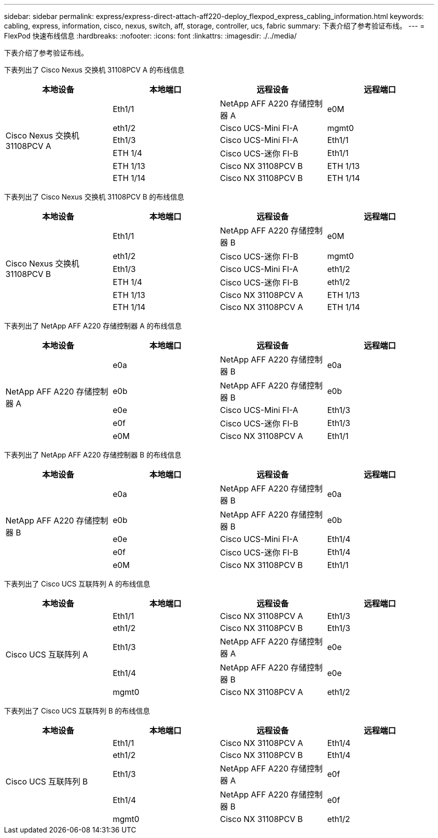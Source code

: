 ---
sidebar: sidebar 
permalink: express/express-direct-attach-aff220-deploy_flexpod_express_cabling_information.html 
keywords: cabling, express, information, cisco, nexus, switch, aff, storage, controller, ucs, fabric 
summary: 下表介绍了参考验证布线。 
---
= FlexPod 快速布线信息
:hardbreaks:
:nofooter: 
:icons: font
:linkattrs: 
:imagesdir: ./../media/


下表介绍了参考验证布线。

下表列出了 Cisco Nexus 交换机 31108PCV A 的布线信息

|===
| 本地设备 | 本地端口 | 远程设备 | 远程端口 


.6+| Cisco Nexus 交换机 31108PCV A | Eth1/1 | NetApp AFF A220 存储控制器 A | e0M 


| eth1/2 | Cisco UCS-Mini FI-A | mgmt0 


| Eth1/3 | Cisco UCS-Mini FI-A | Eth1/1 


| ETH 1/4 | Cisco UCS-迷你 FI-B | Eth1/1 


| ETH 1/13 | Cisco NX 31108PCV B | ETH 1/13 


| ETH 1/14 | Cisco NX 31108PCV B | ETH 1/14 
|===
下表列出了 Cisco Nexus 交换机 31108PCV B 的布线信息

|===
| 本地设备 | 本地端口 | 远程设备 | 远程端口 


.6+| Cisco Nexus 交换机 31108PCV B | Eth1/1 | NetApp AFF A220 存储控制器 B | e0M 


| eth1/2 | Cisco UCS-迷你 FI-B | mgmt0 


| Eth1/3 | Cisco UCS-Mini FI-A | eth1/2 


| ETH 1/4 | Cisco UCS-迷你 FI-B | eth1/2 


| ETH 1/13 | Cisco NX 31108PCV A | ETH 1/13 


| ETH 1/14 | Cisco NX 31108PCV A | ETH 1/14 
|===
下表列出了 NetApp AFF A220 存储控制器 A 的布线信息

|===
| 本地设备 | 本地端口 | 远程设备 | 远程端口 


.5+| NetApp AFF A220 存储控制器 A | e0a | NetApp AFF A220 存储控制器 B | e0a 


| e0b | NetApp AFF A220 存储控制器 B | e0b 


| e0e | Cisco UCS-Mini FI-A | Eth1/3 


| e0f | Cisco UCS-迷你 FI-B | Eth1/3 


| e0M | Cisco NX 31108PCV A | Eth1/1 
|===
下表列出了 NetApp AFF A220 存储控制器 B 的布线信息

|===
| 本地设备 | 本地端口 | 远程设备 | 远程端口 


.5+| NetApp AFF A220 存储控制器 B | e0a | NetApp AFF A220 存储控制器 B | e0a 


| e0b | NetApp AFF A220 存储控制器 B | e0b 


| e0e | Cisco UCS-Mini FI-A | Eth1/4 


| e0f | Cisco UCS-迷你 FI-B | Eth1/4 


| e0M | Cisco NX 31108PCV B | Eth1/1 
|===
下表列出了 Cisco UCS 互联阵列 A 的布线信息

|===
| 本地设备 | 本地端口 | 远程设备 | 远程端口 


.5+| Cisco UCS 互联阵列 A | Eth1/1 | Cisco NX 31108PCV A | Eth1/3 


| eth1/2 | Cisco NX 31108PCV B | Eth1/3 


| Eth1/3 | NetApp AFF A220 存储控制器 A | e0e 


| Eth1/4 | NetApp AFF A220 存储控制器 B | e0e 


| mgmt0 | Cisco NX 31108PCV A | eth1/2 
|===
下表列出了 Cisco UCS 互联阵列 B 的布线信息

|===
| 本地设备 | 本地端口 | 远程设备 | 远程端口 


.5+| Cisco UCS 互联阵列 B | Eth1/1 | Cisco NX 31108PCV A | Eth1/4 


| eth1/2 | Cisco NX 31108PCV B | Eth1/4 


| Eth1/3 | NetApp AFF A220 存储控制器 A | e0f 


| Eth1/4 | NetApp AFF A220 存储控制器 B | e0f 


| mgmt0 | Cisco NX 31108PCV B | eth1/2 
|===